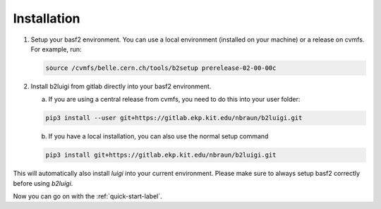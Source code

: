 .. _installation-label:

Installation
============

1.  Setup your basf2 environment. You can use a local environment (installed on your machine) or a release on cvmfs.
    For example, run:

    .. code-block:: bash

        source /cvmfs/belle.cern.ch/tools/b2setup prerelease-02-00-00c

2.  Install b2luigi from gitlab directly into your basf2 environment.

    a.  If you are using a central release from cvmfs, you need to do this into your user folder:

    .. code-block:: bash

        pip3 install --user git+https://gitlab.ekp.kit.edu/nbraun/b2luigi.git

    b.  If you have a local installation, you can also use the normal setup command

    .. code-block:: bash

        pip3 install git+https://gitlab.ekp.kit.edu/nbraun/b2luigi.git

This will automatically also install `luigi` into your current environment.
Please make sure to always setup basf2 correctly before using `b2luigi`.

Now you can go on with the :ref:`quick-start-label`.